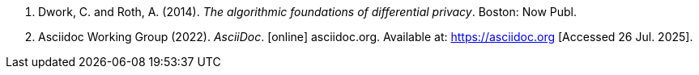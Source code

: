 [bibliography]
. [[dr2014]] Dwork, C. and Roth, A. (2014). _The algorithmic foundations of differential privacy_. Boston: Now Publ.
. [[adwg]] Asciidoc Working Group (2022). _AsciiDoc_. [online] asciidoc.org. Available at: https://asciidoc.org [Accessed 26 Jul. 2025].
